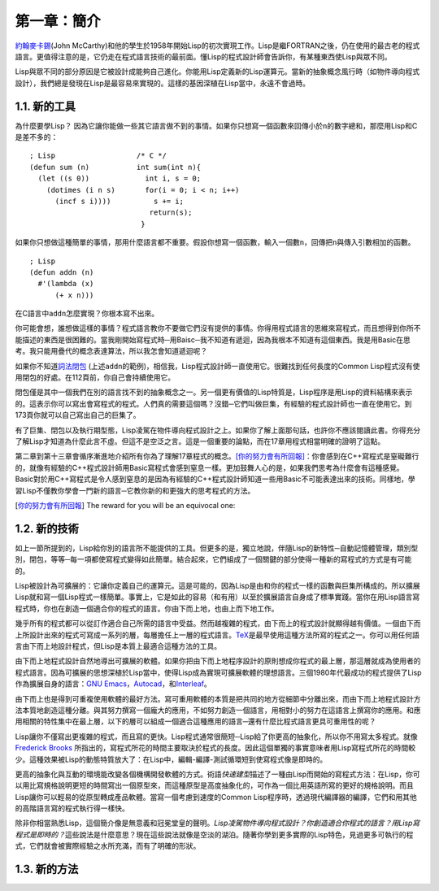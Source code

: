 第一章：簡介
************

\ `約翰麥卡錫 <http://zh.wikipedia.org/wiki/%E7%BA%A6%E7%BF%B0%C2%B7%E9%BA%A6%E5%8D%A1%E9%94%A1>`_\ (John McCarthy)和他的學生於1958年開始Lisp的初次實現工作。Lisp是繼FORTRAN之後，仍在使用的最古老的程式語言。更值得注意的是，它仍走在程式語言技術的最前面。懂Lisp的程式設計師會告訴你，有某種東西使Lisp與眾不同。

Lisp與眾不同的部分原因是它被設計成能夠自己進化。你能用Lisp定義新的Lisp運算元。當新的抽象概念風行時（如物件導向程式設計），我們總是發現在Lisp是最容易來實現的。這樣的基因深植在Lisp當中，永遠不會過時。
 
1.1. 新的工具
===================

為什麼要學Lisp？ 因為它讓你能做一些其它語言做不到的事情。如果你只想寫一個函數來回傳小於\ ``n``\ 的數字總和，那麼用Lisp和C是差不多的：

::

	; Lisp                   /* C */
	(defun sum (n)           int sum(int n){
	  (let ((s 0))             int i, s = 0;
	    (dotimes (i n s)       for(i = 0; i < n; i++)
	      (incf s i))))          s += i;
	                            return(s);
	                          }

如果你只想做這種簡單的事情，那用什麼語言都不重要。假設你想寫一個函數，輸入一個數\ ``n``\ ，回傳把\ ``n``\ 與傳入引數相加的函數。

:: 

	; Lisp 
	(defun addn (n)
	  #'(lambda (x)
	      (+ x n)))

在C語言中\ ``addn``\ 怎麼實現？你根本寫不出來。

你可能會想，誰想做這樣的事情？程式語言教你不要做它們沒有提供的事情。你得用程式語言的思維來寫程式，而且想得到你所不能描述的東西是很困難的。當我剛開始寫程式時─用Baisc─我不知道有遞迴，因為我根本不知道有這個東西。我是用Basic在思考。我只能用疊代的概念表達算法，所以我怎會知道遞迴呢？

如果你不知道\ `詞法閉包 <http://zh.wikipedia.org/zh-tw/%E9%97%AD%E5%8C%85_(%E8%AE%A1%E7%AE%97%E6%9C%BA%E7%A7%91%E5%AD%A6)>`_ \ (上述\ ``addn``\ 的範例)，相信我，Lisp程式設計師一直使用它。很難找到任何長度的Common Lisp程式沒有使用閉包的好處。在112頁前，你自己會持續使用它。

閉包僅是其中一個我們在別的語言找不到的抽象概念之一。另一個更有價值的Lisp特質是，Lisp程序是用Lisp的資料結構來表示的。這表示你可以寫出會寫程式的程式。人們真的需要這個嗎？沒錯─它們叫做巨集，有經驗的程式設計師也一直在使用它。到173頁你就可以自己寫出自己的巨集了。

有了巨集、閉包以及執行期型態，Lisp凌駕在物件導向程式設計之上。如果你了解上面那句話，也許你不應該閱讀此書。你得充分了解Lisp才知道為什麼此言不虛。但這不是空泛之言。這是一個重要的論點，而在17章用程式相當明確的證明了這點。

第二章到第十三章會循序漸進地介紹所有你為了理解17章程式的概念。\ [你的努力會有所回報]_\ ：你會感到在C++寫程式是窒礙難行的，就像有經驗的C++程式設計師用Basic寫程式會感到窒息一樣。更加鼓舞人心的是，如果我們思考為什麼會有這種感覺。Basic對於用C++寫程式是令人感到窒息的是因為有經驗的C++程式設計師知道一些用Basic不可能表達出來的技術。同樣地，學習Lisp不僅教你學會一門新的語言─它教你新的和更強大的思考程式的方法。

.. [你的努力會有所回報] The reward for you will be an equivocal one:


1.2. 新的技術
===================

如上一節所提到的，Lisp給你別的語言所不能提供的工具。但更多的是，獨立地說，伴隨Lisp的新特性─自動記憶體管理，類別型別，閉包，等等─每一項都使寫程式變得如此簡單。結合起來，它們組成了一個關鍵的部分使得一種新的寫程式的方式是有可能的。

Lisp被設計為可擴展的：它讓你定義自己的運算元。這是可能的，因為Lisp是由和你的程式一樣的函數與巨集所構成的。所以擴展Lisp就和寫一個Lisp程式一樣簡單。事實上，它是如此的容易（和有用）以至於擴展語言自身成了標準實踐。當你在用Lisp語言寫程式時，你也在創造一個適合你的程式的語言。你由下而上地，也由上而下地工作。

幾乎所有的程式都可以從訂作適合自己所需的語言中受益。然而越複雜的程式，由下而上的程式設計就顯得越有價值。一個由下而上所設計出來的程式可寫成一系列的層，每層擔任上一層的程式語言。\ `TeX <http://en.wikipedia.org/wiki/TeX>`_\ 是最早使用這種方法所寫的程式之一。你可以用任何語言由下而上地設計程式，但Lisp是本質上最適合這種方法的工具。

由下而上地程式設計自然地導出可擴展的軟體。如果你把由下而上地程序設計的原則想成你程式的最上層，那這層就成為使用者的程式語言。因為可擴展的思想深植於Lisp當中，使得Lisp成為實現可擴展軟體的理想語言。三個1980年代最成功的程式提供了Lisp作為擴展自身的語言：\ `GNU Emacs <http://www.gnu.org/software/emacs/>`_\ ，\ `Autocad <http://www.autodesk.com.tw/adsk/servlet/pc/index?siteID=1170616&id=14977606>`_\ ，和\ `Interleaf <http://en.wikipedia.org/wiki/Interleaf>`_\ 。

由下而上也是得到可重複使用軟體的最好方法。寫可重用軟體的本質是把共同的地方從細節中分離出來，而由下而上地程式設計方法本質地創造這種分離。與其努力撰寫一個龐大的應用，不如努力創造一個語言，用相對小的努力在這語言上撰寫你的應用。和應用相關的特性集中在最上層，以下的層可以組成一個適合這種應用的語言─還有什麼比程式語言更具可重用性的呢？

Lisp讓你不僅寫出更複雜的程式，而且寫的更快。Lisp程式通常很簡短─Lisp給了你更高的抽象化，所以你不用寫太多程式。就像\ `Frederick Brooks <http://en.wikipedia.org/wiki/Fred_Brooks>`_ 所指出的，寫程式所花的時間主要取決於程式的長度。因此這個單獨的事實意味者用Lisp寫程式所花的時間較少。這種效果被Lisp的動態特質放大了：在Lisp中，編輯-編譯-測試循環短到使寫程式像是即時的。

更高的抽象化與互動的環境能改變各個機構開發軟體的方式。術語\ *快速建型*\ 描述了一種由Lisp而開始的寫程式方法：在Lisp，你可以用比寫規格說明更短的時間寫出一個原型來，而這種原型是高度抽象化的，可作為一個比用英語所寫的更好的規格說明。而且Lisp讓你可以輕易的從原型轉成產品軟體。當寫一個考慮到速度的Common Lisp程序時，透過現代編譯器的編譯，它們和用其他的高階語言寫的程式執行得一樣快。

除非你相當熟悉Lisp，這個簡介像是無意義和冠冕堂皇的聲明。\ *Lisp凌駕物件導向程式設計？*\ *你創造適合你程式的語言？*\ *用Lisp寫程式是即時的？*\ 這些說法是什麼意思？現在這些說法就像是空淡的湖泊。隨著你學到更多實際的Lisp特色，見過更多可執行的程式，它們就會被實際經驗之水所充滿，而有了明確的形狀。

1.3. 新的方法
===================

